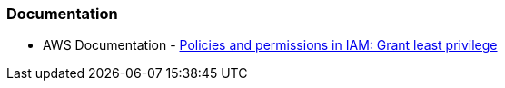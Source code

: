 === Documentation

* AWS Documentation - https://docs.aws.amazon.com/IAM/latest/UserGuide/access_policies.html#grant-least-priv[Policies and permissions in IAM: Grant least privilege]
